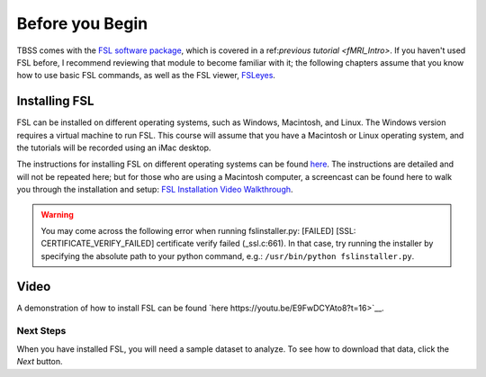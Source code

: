.. _TBSS_01_Download_Install.rst:

Before you Begin
================


TBSS comes with the `FSL software package <https://fsl.fmrib.ox.ac.uk/fsl/fslwiki/FSL>`__, which is covered in a ref:`previous tutorial <fMRI_Intro>`. If you haven't used FSL before, I recommend reviewing that module to become familiar with it; the following chapters assume that you know how to use basic FSL commands, as well as the FSL viewer, `FSLeyes <https://www.youtube.com/watch?v=VVYHFQedAXA>`__.


Installing FSL
--------------

FSL can be installed on different operating systems, such as Windows, Macintosh, and Linux. The Windows version requires a virtual machine to run FSL. This course will assume that you have a Macintosh or Linux operating system, and the tutorials will be recorded using an iMac desktop.

The instructions for installing FSL on different operating systems can be found `here <https://fsl.fmrib.ox.ac.uk/fsl/fslwiki/FslInstallation>`__.
The instructions are detailed and will not be repeated here; but for those who are using a Macintosh computer, 
a screencast can be found here to walk you through the installation and setup: 
`FSL Installation Video Walkthrough <https://youtu.be/E9FwDCYAto8?t=16>`__.


.. warning::

  You may come across the following error when running fslinstaller.py: [FAILED] [SSL: CERTIFICATE_VERIFY_FAILED] certificate verify failed (_ssl.c:661). In that case, try running the installer by specifying the absolute path to your python command, e.g.: ``/usr/bin/python fslinstaller.py``.


Video
-----

A demonstration of how to install FSL can be found `here https://youtu.be/E9FwDCYAto8?t=16>`__.


Next Steps
**********

When you have installed FSL, you will need a sample dataset to analyze. To see how to download that data, click the `Next` button.


